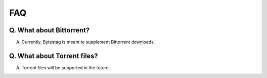 FAQ
===

Q. What about Bittorrent?
+++++++++++++++++++++++++

A. Currently, Bytestag is meant to supplement Bittorrent downloads.

Q. What about Torrent files?
++++++++++++++++++++++++++++

A. Torrent files will be supported in the future.

